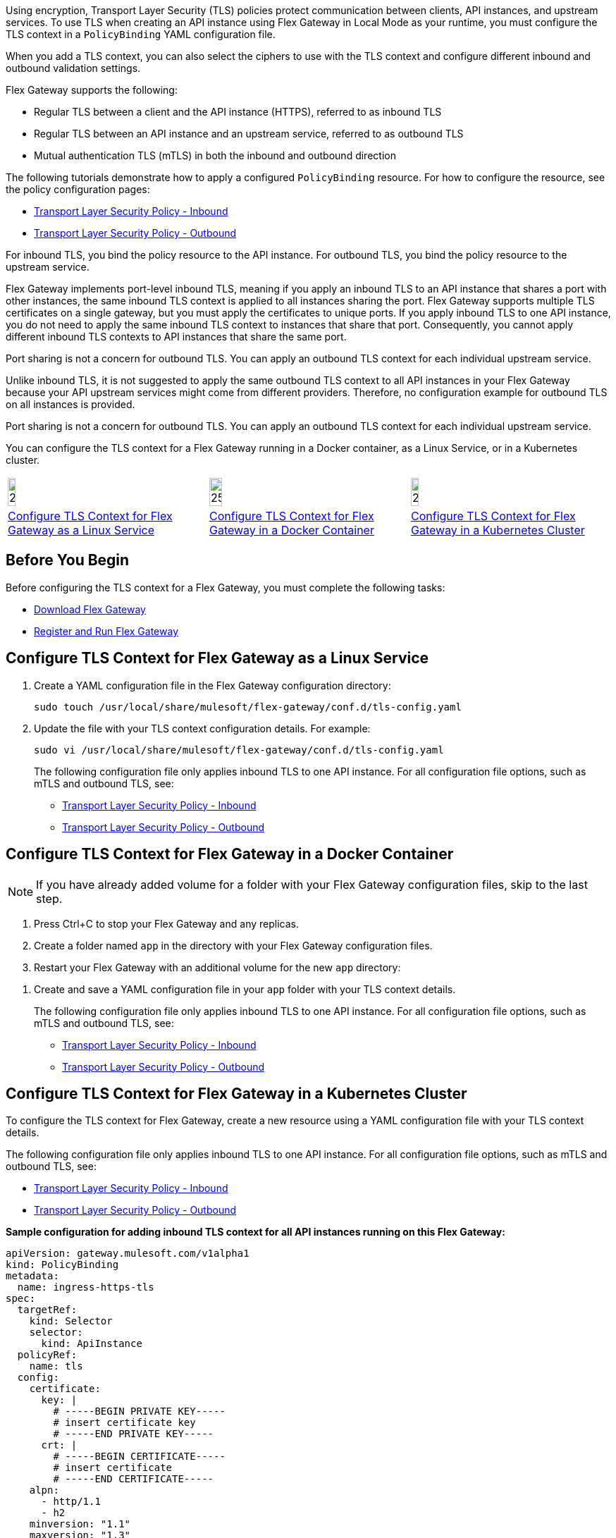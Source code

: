 //tag::intro1[]
Using encryption, Transport Layer Security (TLS) policies protect communication between clients, API instances, and upstream services. To use TLS when creating an API instance using Flex Gateway in Local Mode as your runtime, you must configure the TLS context in a `PolicyBinding` YAML configuration file.

When you add a TLS context, you can also select the ciphers to use with the TLS context and configure different inbound and outbound validation settings.

//end::intro1[]

//tag::intro2[]
Flex Gateway supports the following:

* Regular TLS between a client and the API instance (HTTPS), referred to as inbound TLS
* Regular TLS between an API instance and an upstream service, referred to as outbound TLS
* Mutual authentication TLS (mTLS) in both the inbound and outbound direction

//end::intro2[]

//tag::intro3[]
The following tutorials demonstrate how to apply a configured `PolicyBinding` resource. For how to configure the resource, see the policy configuration pages:

* xref:policies-included-tls.adoc[Transport Layer Security Policy - Inbound]
* xref:policies-included-tls-outbound.adoc[Transport Layer Security Policy - Outbound]

//end::intro3[]

//tag::resources[]
For inbound TLS, you bind the policy resource to the API instance. For outbound TLS, you bind the policy resource to the upstream service.

//end::resources[]

//tag::port-sharing-inbound[]
Flex Gateway implements port-level inbound TLS, meaning if you apply an inbound TLS to an API instance that shares a port with other instances, the same inbound TLS context is applied to all instances sharing the port. Flex Gateway supports multiple TLS certificates on a single gateway, but you must apply the certificates to unique ports. If you apply inbound TLS to one API instance, you do not need to apply the same inbound TLS context to instances that share that port. Consequently, you cannot apply different inbound TLS contexts to API instances that share the same port.

Port sharing is not a concern for outbound TLS. You can apply an outbound TLS context for each individual upstream service.

//end::port-sharing-inbound[]

//tag::outboundAllInstances[]
Unlike inbound TLS, it is not suggested to apply the same outbound TLS context to all API instances in your Flex Gateway because your API upstream services might come from different providers. Therefore, no configuration example for outbound TLS on all instances is provided.

Port sharing is not a concern for outbound TLS. You can apply an outbound TLS context for each individual upstream service. 

//end::outboundAllInstances[]

//tag::intro4[]
You can configure the TLS context for a Flex Gateway running in a Docker container, as a Linux Service,
or in a Kubernetes cluster.

//end::intro4[]

//tag::icon-table[]

[cols="1a,1a,1a"]
|===
|image:install-linux-logo.png[20%,20%,xref="flex-{page-mode}-tls-config.adoc#linux"]
|image:install-docker-logo.png[25%,25%,xref="flex-{page-mode}-tls-config.adoc#docker"]
|image:install-kubernetes-logo.png[20%,20%,xref="flex-{page-mode}-tls-config.adoc#kubernetes"]

|xref:flex-{page-mode}-tls-config.adoc#linux[Configure TLS Context for Flex Gateway as a Linux Service]
|xref:flex-{page-mode}-tls-config.adoc#docker[Configure TLS Context for Flex Gateway in a Docker Container]
|xref:flex-{page-mode}-tls-config.adoc#kubernetes[Configure TLS Context for Flex Gateway in a Kubernetes Cluster]
|===

//end::icon-table[]
//tag::byb[]

== Before You Begin

Before configuring the TLS context for a Flex Gateway, you must complete the following tasks:

* xref:flex-install.adoc[Download Flex Gateway]
* xref:flex-{page-mode}-reg-run.adoc[Register and Run Flex Gateway]

//end::byb[]
//tag::linux[]

[[linux]]
== Configure TLS Context for Flex Gateway as a Linux Service

. Create a YAML configuration file in the Flex Gateway configuration directory:
+
[source,ssh]
----
sudo touch /usr/local/share/mulesoft/flex-gateway/conf.d/tls-config.yaml
----

. Update the file with your TLS context configuration details. For example:
+
[source,ssh]
----
sudo vi /usr/local/share/mulesoft/flex-gateway/conf.d/tls-config.yaml
----
+
The following configuration file only applies inbound TLS to one API instance. For all configuration file options, such as mTLS and outbound TLS, see:
+
* xref:policies-included-tls.adoc[Transport Layer Security Policy - Inbound]
* xref:policies-included-tls-outbound.adoc[Transport Layer Security Policy - Outbound]
+
//end::linux[]
//tag::docker-intro[]

[[docker]]
== Configure TLS Context for Flex Gateway in a Docker Container

NOTE: If you have already added volume for a folder with your
Flex Gateway configuration files, skip to the last step.

. Press Ctrl+C to stop your Flex Gateway and any replicas.
. Create a folder named `app` in the directory with your Flex Gateway configuration files.
. Restart your Flex Gateway with an additional volume for the new `app` directory:
//end::docker-intro[]

//tag::docker-config-file-step[]
. Create and save a YAML configuration file in your `app` folder with your TLS context details.
+
The following configuration file only applies inbound TLS to one API instance. For all configuration file options, such as mTLS and outbound TLS, see:
+
* xref:policies-included-tls.adoc[Transport Layer Security Policy - Inbound]
* xref:policies-included-tls-outbound.adoc[Transport Layer Security Policy - Outbound]
//end::docker-config-file-step[]

//tag::k8s-intro[]

[[kubernetes]]
== Configure TLS Context for Flex Gateway in a Kubernetes Cluster

To configure the TLS context for Flex Gateway, create a new resource using
a YAML configuration file with your TLS context details.

The following configuration file only applies inbound TLS to one API instance. For all configuration file options, such as mTLS and outbound TLS, see:

* xref:policies-included-tls.adoc[Transport Layer Security Policy - Inbound]
* xref:policies-included-tls-outbound.adoc[Transport Layer Security Policy - Outbound]

//end::k8s-intro[]

//tag::sample-config-all-intro[]
*Sample configuration for adding inbound TLS context for all API instances running on this Flex Gateway:*
//end::sample-config-all-intro[]
//tag::sample-config-all[]
[source,yaml]
----
apiVersion: gateway.mulesoft.com/v1alpha1
kind: PolicyBinding
metadata:
  name: ingress-https-tls
spec:
  targetRef:
    kind: Selector 
    selector:
      kind: ApiInstance
  policyRef:
    name: tls
  config:
    certificate:
      key: |
        # -----BEGIN PRIVATE KEY-----
        # insert certificate key
        # -----END PRIVATE KEY-----
      crt: |
        # -----BEGIN CERTIFICATE-----
        # insert certificate
        # -----END CERTIFICATE-----
    alpn:
      - http/1.1
      - h2
    minversion: "1.1"
    maxversion: "1.3"
    ciphers:
      - TLS_ECDHE_ECDSA_WITH_AES_128_GCM_SHA256
      - TLS_CHACHA20_POLY1305_SHA256
      - TLS_ECDHE_RSA_WITH_AES_128_GCM_SHA256
      - TLS_ECDHE_RSA_WITH_CHACHA20_POLY1305_SHA256
      - TLS_ECDHE_ECDSA_WITH_AES_128_CBC_SHA
      - TLS_ECDHE_RSA_WITH_AES_128_CBC_SHA
      - TLS_RSA_WITH_AES_128_GCM_SHA256
      - TLS_RSA_WITH_AES_128_CBC_SHA
      - TLS_ECDHE_ECDSA_WITH_AES_256_GCM_SHA384
      - TLS_ECDHE_RSA_WITH_AES_256_GCM_SHA384
      - TLS_ECDHE_ECDSA_WITH_AES_256_CBC_SHA
      - TLS_ECDHE_RSA_WITH_AES_256_CBC_SHA
      - TLS_RSA_WITH_AES_256_GCM_SHA384
      - TLS_RSA_WITH_AES_256_CBC_SHA
----
//end::sample-config-all[]
//tag::sample-config-instance-intro[]
*Sample configuration for adding inbound TLS context for a specific API instance:*
//end::sample-config-instance-intro[]
//tag::sample-config-instance[]
[source,yaml]
----
apiVersion: gateway.mulesoft.com/v1alpha1
kind: PolicyBinding
metadata:
  name: ingress-https-tls
spec:
  targetRef:
    kind: ApiInstance
    name: ingress-https
  policyRef:
    name: tls
  config:
    certificate:
      key: |
        # -----BEGIN PRIVATE KEY-----
        # insert certificate key
        # -----END PRIVATE KEY-----
      crt: |
        # -----BEGIN CERTIFICATE-----
        # insert certificate
        # -----END CERTIFICATE-----
    alpn:
      - http/1.1
      - h2
    minversion: "1.1"
    maxversion: "1.3"
    ciphers:
      - TLS_ECDHE_ECDSA_WITH_AES_128_GCM_SHA256
      - TLS_CHACHA20_POLY1305_SHA256
      - TLS_ECDHE_RSA_WITH_AES_128_GCM_SHA256
      - TLS_ECDHE_RSA_WITH_CHACHA20_POLY1305_SHA256
      - TLS_ECDHE_ECDSA_WITH_AES_128_CBC_SHA
      - TLS_ECDHE_RSA_WITH_AES_128_CBC_SHA
      - TLS_RSA_WITH_AES_128_GCM_SHA256
      - TLS_RSA_WITH_AES_128_CBC_SHA
      - TLS_ECDHE_ECDSA_WITH_AES_256_GCM_SHA384
      - TLS_ECDHE_RSA_WITH_AES_256_GCM_SHA384
      - TLS_ECDHE_ECDSA_WITH_AES_256_CBC_SHA
      - TLS_ECDHE_RSA_WITH_AES_256_CBC_SHA
      - TLS_RSA_WITH_AES_256_GCM_SHA384
      - TLS_RSA_WITH_AES_256_CBC_SHA
----
//end::sample-config-instance[]

//tag::sample-config-mtls-intro[]
*Sample configuration for adding an inbound mTLS context for a specific API instance:*
//end::sample-config-mtls-intro[]
//tag::sample-config-mtls[]
[source,yaml]
----
apiVersion: gateway.mulesoft.com/v1alpha1
kind: PolicyBinding
metadata:
  name: mtls
spec:
  targetRef:
    name: ingress-https
  policyRef:
    name: tls
  config:
    requireClientCertificate: true
    trustedCA: |
      # -----BEGIN CERTIFICATE-----
      # insert certificate
      # -----END CERTIFICATE-----
    certificate:
      key: |
        # -----BEGIN RSA PRIVATE KEY-----
        # insert private key
        # -----END RSA PRIVATE KEY-----
      crt: |
        # -----BEGIN CERTIFICATE-----
        # insert certificate
        # -----END CERTIFICATE-----
----

This example uses the default values for `alpn`, `minversion`, `maxversion`, and `ciphers`.
//end::sample-config-mtls[]


//tag::sample-config-outbound-instance-intro[]
*Sample configuration for adding outbound TLS context for a specific upstream service:*
//end::sample-config-outbound-instance-intro[]
//tag::sample-config-outbound-instance[]
[source,yaml]
----
apiVersion: gateway.mulesoft.com/v1alpha1
kind: PolicyBinding
metadata:
  name: tls-outbound
spec:
  targetRef:
    name: ingress-test-outbound-upstream
  policyRef:
    name: tls-outbound
  config:
    skipValidation: true
    certificate:
      key: |
        # -----BEGIN PRIVATE KEY-----
        # insert certificate key
        # -----END PRIVATE KEY-----
      crt: |
        # -----BEGIN CERTIFICATE-----
        # insert certificate
        # -----END CERTIFICATE-----
----

This example uses the default values for `alpn`, `minversion`, `maxversion`, and `ciphers`.
//end::sample-config-outbound-instance[]

//tag::sample-config-mtls-outbound-intro[]
*Sample configuration for adding outbound mTLS context for a specific upstream service:*
//end::sample-config-mtls-outbound-intro[]
//tag::sample-config-mtls-outbound[]
[source,yaml]
----
apiVersion: gateway.mulesoft.com/v1alpha1
kind: PolicyBinding
metadata:
  name: mtls-outbound
spec:
  targetRef:
    name: ingress-test-outbound-upstream
  policyRef:
    name: tls-outbound
  config:
    skipValidation: false
    trustedCA: |
      # -----BEGIN CERTIFICATE-----
      # insert certificate
      # -----END CERTIFICATE-----
    certificate:
      key: |
        # -----BEGIN PRIVATE KEY-----
        # insert certificate key
        # -----END PRIVATE KEY-----
      crt: |
        # -----BEGIN CERTIFICATE-----
        # insert certificate
        # -----END CERTIFICATE-----
    alpn:
      - http/1.1
      - h2
    minversion: "1.1"
    maxversion: "1.3"
    ciphers:
      - TLS_ECDHE_ECDSA_WITH_AES_128_GCM_SHA256
      - TLS_ECDHE_ECDSA_WITH_CHACHA20_POLY1305_SHA256
      - TLS_ECDHE_RSA_WITH_AES_128_GCM_SHA256
      - TLS_ECDHE_RSA_WITH_CHACHA20_POLY1305_SHA256
      - TLS_ECDHE_ECDSA_WITH_AES_256_GCM_SHA384
      - TLS_ECDHE_RSA_WITH_AES_256_GCM_SHA384
----
//end::sample-config-mtls-outbound[]

//tag::verify-config[]
. Verify that the policy was correctly applied.
+
The following example `curl` command tests an HTTPS endpoint with a certificate that matches the certificate specified in the policy binding configuration resource.
+
[source,ssh]
----
curl https://<SERVER_DOMAIN>:<SERVER_PORT>/get --cacert <SERVER_CERT_FILE> -v
----
+
The command should return information on the TLS handshake, as well as an HTTP status of `200` for the endpoint:
+
----
* TLSv1.3 (OUT), TLS handshake, Client hello (1):
* TLSv1.3 (IN), TLS handshake, Server hello (2):
* TLSv1.2 (IN), TLS handshake, Certificate (11):
* TLSv1.2 (IN), TLS handshake, Server key exchange (12):
* TLSv1.2 (IN), TLS handshake, Server finished (14):
* TLSv1.2 (OUT), TLS handshake, Client key exchange (16):
* TLSv1.2 (OUT), TLS change cipher, Client hello (1):
* TLSv1.2 (OUT), TLS handshake, Finished (20):
* SSL connection using TLSv1.2 / ECDHE-RSA-CHACHA20-POLY1305
* ALPN, server did not agree to a protocol
...
> HTTP/1.1 200 OK
----
+
For inbound mTLS, the following example `curl` command requests an API proxy whose basepath is `/`.
+
[source,ssh]
----
curl https://<SERVER_DOMAIN>:<SERVER_PORT>/get \
--cert <CLIENTAPP_CERT_FILE> \
--key <CLIENTAPP_KEY_FILE> \
--cacert <SERVER_CERT_FILE> \
--resolve <SERVER_DOMAIN>:<SERVER_PORT>:127.0.0.1 -v
----
+
[NOTE]
====
The configuration `key` and `crt` values must be correctly indented, otherwise `curl` returns the following error when attempting to test the endpoint:
----
curl: (35) error:1408F10B:SSL routines:ssl3_get_record:wrong version number
----
====
//end::verify-config[]

//tag::config-ref[]
See xref:policies-included-tls.adoc[] for more information about inbound TLS context configuration options. See xref:policies-included-tls-outbound.adoc[] for more information about outbound TLS context configuration options.

[NOTE]
====
Flex Gateway supports multiple TLS certificates on a single gateway, but the certificates need to be applied on unique ports.
====

[NOTE]
====
Policy ordering cannot be applied to the Transport Layer Security policies.
====
//end::config-ref[]

//tag::openssl-standards[]
[NOTE]
====
To comply with security standards, all certificates must be 2048 bits or longer.
====
//tag::openssl-standards[]